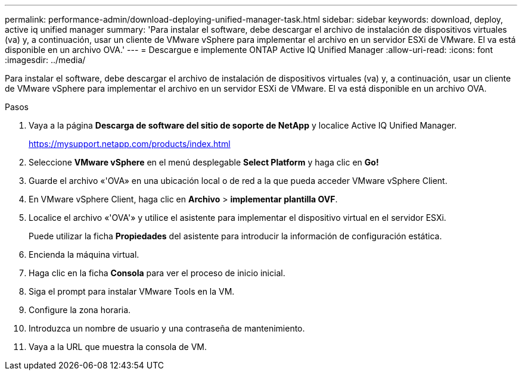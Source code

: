 ---
permalink: performance-admin/download-deploying-unified-manager-task.html 
sidebar: sidebar 
keywords: download, deploy, active iq unified manager 
summary: 'Para instalar el software, debe descargar el archivo de instalación de dispositivos virtuales (va) y, a continuación, usar un cliente de VMware vSphere para implementar el archivo en un servidor ESXi de VMware. El va está disponible en un archivo OVA.' 
---
= Descargue e implemente ONTAP Active IQ Unified Manager
:allow-uri-read: 
:icons: font
:imagesdir: ../media/


[role="lead"]
Para instalar el software, debe descargar el archivo de instalación de dispositivos virtuales (va) y, a continuación, usar un cliente de VMware vSphere para implementar el archivo en un servidor ESXi de VMware. El va está disponible en un archivo OVA.

.Pasos
. Vaya a la página *Descarga de software del sitio de soporte de NetApp* y localice Active IQ Unified Manager.
+
https://mysupport.netapp.com/products/index.html[]

. Seleccione *VMware vSphere* en el menú desplegable *Select Platform* y haga clic en *Go!*
. Guarde el archivo «'OVA» en una ubicación local o de red a la que pueda acceder VMware vSphere Client.
. En VMware vSphere Client, haga clic en *Archivo* > *implementar plantilla OVF*.
. Localice el archivo «'OVA'» y utilice el asistente para implementar el dispositivo virtual en el servidor ESXi.
+
Puede utilizar la ficha *Propiedades* del asistente para introducir la información de configuración estática.

. Encienda la máquina virtual.
. Haga clic en la ficha *Consola* para ver el proceso de inicio inicial.
. Siga el prompt para instalar VMware Tools en la VM.
. Configure la zona horaria.
. Introduzca un nombre de usuario y una contraseña de mantenimiento.
. Vaya a la URL que muestra la consola de VM.

